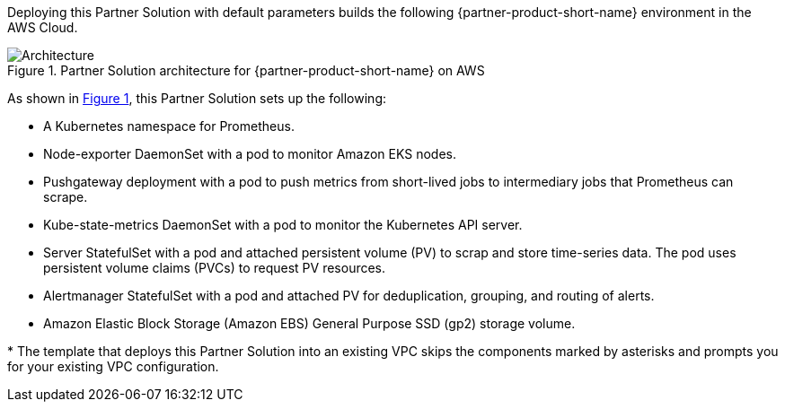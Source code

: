 :xrefstyle: short

Deploying this Partner Solution with default parameters builds the following {partner-product-short-name} environment in the
AWS Cloud.

// Replace this example diagram with your own. Follow our wiki guidelines: https://w.amazon.com/bin/view/AWS_Quick_Starts/Process_for_PSAs/#HPrepareyourarchitecturediagram. Upload your source PowerPoint file to the GitHub {deployment name}/docs/images/ directory in its repository.

[#architecture1]
.Partner Solution architecture for {partner-product-short-name} on AWS
image::../docs/deployment_guide/images/architecture_diagram.png[Architecture]

As shown in <<architecture1>>, this Partner Solution sets up the following:

* A Kubernetes namespace for Prometheus.
* Node-exporter DaemonSet with a pod to monitor Amazon EKS nodes.
* Pushgateway deployment with a pod to push metrics from short-lived jobs to intermediary jobs that Prometheus can scrape.
* Kube-state-metrics DaemonSet with a pod to monitor the Kubernetes API server.
* Server StatefulSet with a pod and attached persistent volume (PV) to scrap and store time-series data. The pod uses persistent volume claims (PVCs) to request PV resources.
* Alertmanager StatefulSet with a pod and attached PV for deduplication, grouping, and routing of alerts.
* Amazon Elastic Block Storage (Amazon EBS) General Purpose SSD (gp2) storage volume.

[.small]#* The template that deploys this Partner Solution into an existing VPC skips the components marked by asterisks and prompts you for your existing VPC configuration.#
